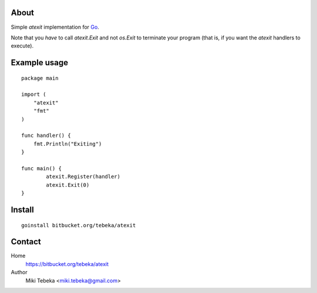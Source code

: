 About
=====
Simple `atexit` implementation for Go_.

Note that you *have* to call `atexit.Exit` and not `os.Exit` to terminate your
program (that is, if you want the `atexit` handlers to execute).

Example usage
=============
::

    package main

    import (
        "atexit"
        "fmt"
    )

    func handler() {
        fmt.Println("Exiting")
    }

    func main() {
            atexit.Register(handler)
            atexit.Exit(0)
    }

Install
=======
::

    goinstall bitbucket.org/tebeka/atexit

Contact
=======
Home
    https://bitbucket.org/tebeka/atexit
Author
    Miki Tebeka <miki.tebeka@gmail.com>


.. _Go: http://golang.org
